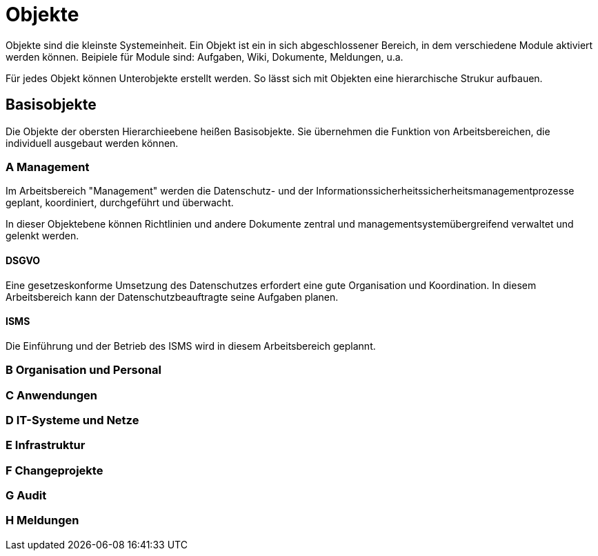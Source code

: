 = Objekte
:doctype: article
:icons: font
:imagesdir: ../images/
:web-xmera: https://xmera.de

Objekte sind die kleinste Systemeinheit. Ein Objekt ist ein in sich abgeschlossener Bereich, in dem verschiedene Module aktiviert werden können. Beipiele für Module sind: Aufgaben, Wiki, Dokumente, Meldungen, u.a.

Für jedes Objekt können Unterobjekte erstellt werden. So lässt sich mit Objekten eine hierarchische Strukur aufbauen.

== Basisobjekte

Die Objekte der obersten Hierarchieebene heißen Basisobjekte. Sie übernehmen die Funktion von Arbeitsbereichen, die individuell ausgebaut werden können. 

=== A Management
Im Arbeitsbereich "Management" werden die Datenschutz- und der Informationssicherheitssicherheitsmanagementprozesse geplant, koordiniert, durchgeführt und überwacht. 

In dieser Objektebene können Richtlinien und andere Dokumente zentral und managementsystemübergreifend verwaltet und gelenkt werden. 

==== DSGVO
Eine gesetzeskonforme Umsetzung des Datenschutzes erfordert eine gute Organisation und Koordination. In diesem Arbeitsbereich kann der Datenschutzbeauftragte seine Aufgaben planen.

==== ISMS

Die Einführung und der Betrieb des ISMS wird in diesem Arbeitsbereich geplannt. 

=== B Organisation und Personal

=== C Anwendungen

=== D IT-Systeme und Netze

=== E Infrastruktur

=== F Changeprojekte

=== G Audit

=== H Meldungen